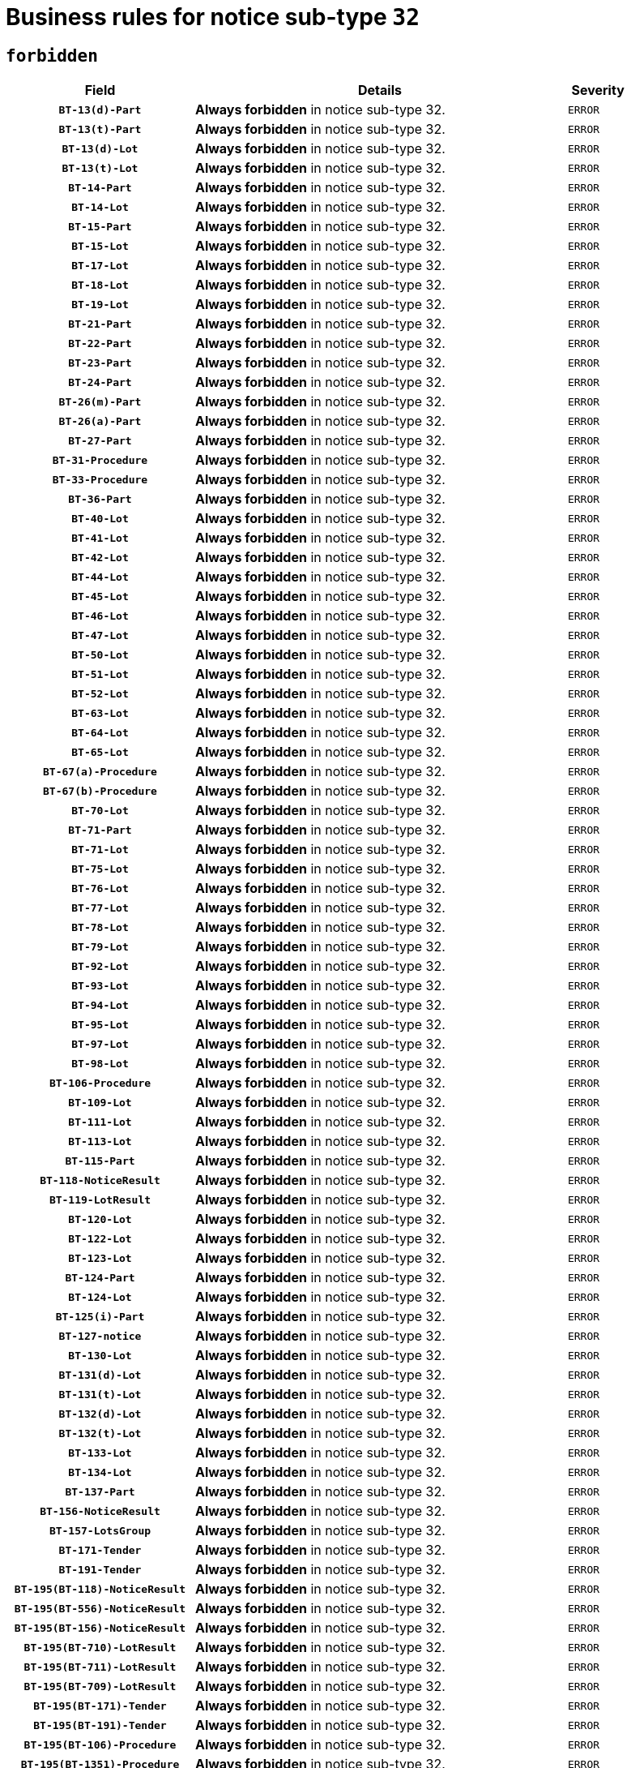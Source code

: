 = Business rules for notice sub-type `32`
:navtitle: Business Rules

== `forbidden`
[cols="<3,<6,>1", role="fixed-layout"]
|====
h| Field h|Details h|Severity 
h|`BT-13(d)-Part`
a|

*Always forbidden* in notice sub-type 32.
|`ERROR`
h|`BT-13(t)-Part`
a|

*Always forbidden* in notice sub-type 32.
|`ERROR`
h|`BT-13(d)-Lot`
a|

*Always forbidden* in notice sub-type 32.
|`ERROR`
h|`BT-13(t)-Lot`
a|

*Always forbidden* in notice sub-type 32.
|`ERROR`
h|`BT-14-Part`
a|

*Always forbidden* in notice sub-type 32.
|`ERROR`
h|`BT-14-Lot`
a|

*Always forbidden* in notice sub-type 32.
|`ERROR`
h|`BT-15-Part`
a|

*Always forbidden* in notice sub-type 32.
|`ERROR`
h|`BT-15-Lot`
a|

*Always forbidden* in notice sub-type 32.
|`ERROR`
h|`BT-17-Lot`
a|

*Always forbidden* in notice sub-type 32.
|`ERROR`
h|`BT-18-Lot`
a|

*Always forbidden* in notice sub-type 32.
|`ERROR`
h|`BT-19-Lot`
a|

*Always forbidden* in notice sub-type 32.
|`ERROR`
h|`BT-21-Part`
a|

*Always forbidden* in notice sub-type 32.
|`ERROR`
h|`BT-22-Part`
a|

*Always forbidden* in notice sub-type 32.
|`ERROR`
h|`BT-23-Part`
a|

*Always forbidden* in notice sub-type 32.
|`ERROR`
h|`BT-24-Part`
a|

*Always forbidden* in notice sub-type 32.
|`ERROR`
h|`BT-26(m)-Part`
a|

*Always forbidden* in notice sub-type 32.
|`ERROR`
h|`BT-26(a)-Part`
a|

*Always forbidden* in notice sub-type 32.
|`ERROR`
h|`BT-27-Part`
a|

*Always forbidden* in notice sub-type 32.
|`ERROR`
h|`BT-31-Procedure`
a|

*Always forbidden* in notice sub-type 32.
|`ERROR`
h|`BT-33-Procedure`
a|

*Always forbidden* in notice sub-type 32.
|`ERROR`
h|`BT-36-Part`
a|

*Always forbidden* in notice sub-type 32.
|`ERROR`
h|`BT-40-Lot`
a|

*Always forbidden* in notice sub-type 32.
|`ERROR`
h|`BT-41-Lot`
a|

*Always forbidden* in notice sub-type 32.
|`ERROR`
h|`BT-42-Lot`
a|

*Always forbidden* in notice sub-type 32.
|`ERROR`
h|`BT-44-Lot`
a|

*Always forbidden* in notice sub-type 32.
|`ERROR`
h|`BT-45-Lot`
a|

*Always forbidden* in notice sub-type 32.
|`ERROR`
h|`BT-46-Lot`
a|

*Always forbidden* in notice sub-type 32.
|`ERROR`
h|`BT-47-Lot`
a|

*Always forbidden* in notice sub-type 32.
|`ERROR`
h|`BT-50-Lot`
a|

*Always forbidden* in notice sub-type 32.
|`ERROR`
h|`BT-51-Lot`
a|

*Always forbidden* in notice sub-type 32.
|`ERROR`
h|`BT-52-Lot`
a|

*Always forbidden* in notice sub-type 32.
|`ERROR`
h|`BT-63-Lot`
a|

*Always forbidden* in notice sub-type 32.
|`ERROR`
h|`BT-64-Lot`
a|

*Always forbidden* in notice sub-type 32.
|`ERROR`
h|`BT-65-Lot`
a|

*Always forbidden* in notice sub-type 32.
|`ERROR`
h|`BT-67(a)-Procedure`
a|

*Always forbidden* in notice sub-type 32.
|`ERROR`
h|`BT-67(b)-Procedure`
a|

*Always forbidden* in notice sub-type 32.
|`ERROR`
h|`BT-70-Lot`
a|

*Always forbidden* in notice sub-type 32.
|`ERROR`
h|`BT-71-Part`
a|

*Always forbidden* in notice sub-type 32.
|`ERROR`
h|`BT-71-Lot`
a|

*Always forbidden* in notice sub-type 32.
|`ERROR`
h|`BT-75-Lot`
a|

*Always forbidden* in notice sub-type 32.
|`ERROR`
h|`BT-76-Lot`
a|

*Always forbidden* in notice sub-type 32.
|`ERROR`
h|`BT-77-Lot`
a|

*Always forbidden* in notice sub-type 32.
|`ERROR`
h|`BT-78-Lot`
a|

*Always forbidden* in notice sub-type 32.
|`ERROR`
h|`BT-79-Lot`
a|

*Always forbidden* in notice sub-type 32.
|`ERROR`
h|`BT-92-Lot`
a|

*Always forbidden* in notice sub-type 32.
|`ERROR`
h|`BT-93-Lot`
a|

*Always forbidden* in notice sub-type 32.
|`ERROR`
h|`BT-94-Lot`
a|

*Always forbidden* in notice sub-type 32.
|`ERROR`
h|`BT-95-Lot`
a|

*Always forbidden* in notice sub-type 32.
|`ERROR`
h|`BT-97-Lot`
a|

*Always forbidden* in notice sub-type 32.
|`ERROR`
h|`BT-98-Lot`
a|

*Always forbidden* in notice sub-type 32.
|`ERROR`
h|`BT-106-Procedure`
a|

*Always forbidden* in notice sub-type 32.
|`ERROR`
h|`BT-109-Lot`
a|

*Always forbidden* in notice sub-type 32.
|`ERROR`
h|`BT-111-Lot`
a|

*Always forbidden* in notice sub-type 32.
|`ERROR`
h|`BT-113-Lot`
a|

*Always forbidden* in notice sub-type 32.
|`ERROR`
h|`BT-115-Part`
a|

*Always forbidden* in notice sub-type 32.
|`ERROR`
h|`BT-118-NoticeResult`
a|

*Always forbidden* in notice sub-type 32.
|`ERROR`
h|`BT-119-LotResult`
a|

*Always forbidden* in notice sub-type 32.
|`ERROR`
h|`BT-120-Lot`
a|

*Always forbidden* in notice sub-type 32.
|`ERROR`
h|`BT-122-Lot`
a|

*Always forbidden* in notice sub-type 32.
|`ERROR`
h|`BT-123-Lot`
a|

*Always forbidden* in notice sub-type 32.
|`ERROR`
h|`BT-124-Part`
a|

*Always forbidden* in notice sub-type 32.
|`ERROR`
h|`BT-124-Lot`
a|

*Always forbidden* in notice sub-type 32.
|`ERROR`
h|`BT-125(i)-Part`
a|

*Always forbidden* in notice sub-type 32.
|`ERROR`
h|`BT-127-notice`
a|

*Always forbidden* in notice sub-type 32.
|`ERROR`
h|`BT-130-Lot`
a|

*Always forbidden* in notice sub-type 32.
|`ERROR`
h|`BT-131(d)-Lot`
a|

*Always forbidden* in notice sub-type 32.
|`ERROR`
h|`BT-131(t)-Lot`
a|

*Always forbidden* in notice sub-type 32.
|`ERROR`
h|`BT-132(d)-Lot`
a|

*Always forbidden* in notice sub-type 32.
|`ERROR`
h|`BT-132(t)-Lot`
a|

*Always forbidden* in notice sub-type 32.
|`ERROR`
h|`BT-133-Lot`
a|

*Always forbidden* in notice sub-type 32.
|`ERROR`
h|`BT-134-Lot`
a|

*Always forbidden* in notice sub-type 32.
|`ERROR`
h|`BT-137-Part`
a|

*Always forbidden* in notice sub-type 32.
|`ERROR`
h|`BT-156-NoticeResult`
a|

*Always forbidden* in notice sub-type 32.
|`ERROR`
h|`BT-157-LotsGroup`
a|

*Always forbidden* in notice sub-type 32.
|`ERROR`
h|`BT-171-Tender`
a|

*Always forbidden* in notice sub-type 32.
|`ERROR`
h|`BT-191-Tender`
a|

*Always forbidden* in notice sub-type 32.
|`ERROR`
h|`BT-195(BT-118)-NoticeResult`
a|

*Always forbidden* in notice sub-type 32.
|`ERROR`
h|`BT-195(BT-556)-NoticeResult`
a|

*Always forbidden* in notice sub-type 32.
|`ERROR`
h|`BT-195(BT-156)-NoticeResult`
a|

*Always forbidden* in notice sub-type 32.
|`ERROR`
h|`BT-195(BT-710)-LotResult`
a|

*Always forbidden* in notice sub-type 32.
|`ERROR`
h|`BT-195(BT-711)-LotResult`
a|

*Always forbidden* in notice sub-type 32.
|`ERROR`
h|`BT-195(BT-709)-LotResult`
a|

*Always forbidden* in notice sub-type 32.
|`ERROR`
h|`BT-195(BT-171)-Tender`
a|

*Always forbidden* in notice sub-type 32.
|`ERROR`
h|`BT-195(BT-191)-Tender`
a|

*Always forbidden* in notice sub-type 32.
|`ERROR`
h|`BT-195(BT-106)-Procedure`
a|

*Always forbidden* in notice sub-type 32.
|`ERROR`
h|`BT-195(BT-1351)-Procedure`
a|

*Always forbidden* in notice sub-type 32.
|`ERROR`
h|`BT-195(BT-1118)-NoticeResult`
a|

*Always forbidden* in notice sub-type 32.
|`ERROR`
h|`BT-195(BT-1561)-NoticeResult`
a|

*Always forbidden* in notice sub-type 32.
|`ERROR`
h|`BT-195(BT-660)-LotResult`
a|

*Always forbidden* in notice sub-type 32.
|`ERROR`
h|`BT-196(BT-118)-NoticeResult`
a|

*Always forbidden* in notice sub-type 32.
|`ERROR`
h|`BT-196(BT-556)-NoticeResult`
a|

*Always forbidden* in notice sub-type 32.
|`ERROR`
h|`BT-196(BT-156)-NoticeResult`
a|

*Always forbidden* in notice sub-type 32.
|`ERROR`
h|`BT-196(BT-710)-LotResult`
a|

*Always forbidden* in notice sub-type 32.
|`ERROR`
h|`BT-196(BT-711)-LotResult`
a|

*Always forbidden* in notice sub-type 32.
|`ERROR`
h|`BT-196(BT-709)-LotResult`
a|

*Always forbidden* in notice sub-type 32.
|`ERROR`
h|`BT-196(BT-171)-Tender`
a|

*Always forbidden* in notice sub-type 32.
|`ERROR`
h|`BT-196(BT-191)-Tender`
a|

*Always forbidden* in notice sub-type 32.
|`ERROR`
h|`BT-196(BT-106)-Procedure`
a|

*Always forbidden* in notice sub-type 32.
|`ERROR`
h|`BT-196(BT-1351)-Procedure`
a|

*Always forbidden* in notice sub-type 32.
|`ERROR`
h|`BT-196(BT-1118)-NoticeResult`
a|

*Always forbidden* in notice sub-type 32.
|`ERROR`
h|`BT-196(BT-1561)-NoticeResult`
a|

*Always forbidden* in notice sub-type 32.
|`ERROR`
h|`BT-196(BT-660)-LotResult`
a|

*Always forbidden* in notice sub-type 32.
|`ERROR`
h|`BT-197(BT-118)-NoticeResult`
a|

*Always forbidden* in notice sub-type 32.
|`ERROR`
h|`BT-197(BT-556)-NoticeResult`
a|

*Always forbidden* in notice sub-type 32.
|`ERROR`
h|`BT-197(BT-156)-NoticeResult`
a|

*Always forbidden* in notice sub-type 32.
|`ERROR`
h|`BT-197(BT-710)-LotResult`
a|

*Always forbidden* in notice sub-type 32.
|`ERROR`
h|`BT-197(BT-711)-LotResult`
a|

*Always forbidden* in notice sub-type 32.
|`ERROR`
h|`BT-197(BT-709)-LotResult`
a|

*Always forbidden* in notice sub-type 32.
|`ERROR`
h|`BT-197(BT-171)-Tender`
a|

*Always forbidden* in notice sub-type 32.
|`ERROR`
h|`BT-197(BT-191)-Tender`
a|

*Always forbidden* in notice sub-type 32.
|`ERROR`
h|`BT-197(BT-106)-Procedure`
a|

*Always forbidden* in notice sub-type 32.
|`ERROR`
h|`BT-197(BT-1351)-Procedure`
a|

*Always forbidden* in notice sub-type 32.
|`ERROR`
h|`BT-197(BT-1118)-NoticeResult`
a|

*Always forbidden* in notice sub-type 32.
|`ERROR`
h|`BT-197(BT-1561)-NoticeResult`
a|

*Always forbidden* in notice sub-type 32.
|`ERROR`
h|`BT-197(BT-660)-LotResult`
a|

*Always forbidden* in notice sub-type 32.
|`ERROR`
h|`BT-198(BT-118)-NoticeResult`
a|

*Always forbidden* in notice sub-type 32.
|`ERROR`
h|`BT-198(BT-556)-NoticeResult`
a|

*Always forbidden* in notice sub-type 32.
|`ERROR`
h|`BT-198(BT-156)-NoticeResult`
a|

*Always forbidden* in notice sub-type 32.
|`ERROR`
h|`BT-198(BT-710)-LotResult`
a|

*Always forbidden* in notice sub-type 32.
|`ERROR`
h|`BT-198(BT-711)-LotResult`
a|

*Always forbidden* in notice sub-type 32.
|`ERROR`
h|`BT-198(BT-709)-LotResult`
a|

*Always forbidden* in notice sub-type 32.
|`ERROR`
h|`BT-198(BT-171)-Tender`
a|

*Always forbidden* in notice sub-type 32.
|`ERROR`
h|`BT-198(BT-191)-Tender`
a|

*Always forbidden* in notice sub-type 32.
|`ERROR`
h|`BT-198(BT-106)-Procedure`
a|

*Always forbidden* in notice sub-type 32.
|`ERROR`
h|`BT-198(BT-1351)-Procedure`
a|

*Always forbidden* in notice sub-type 32.
|`ERROR`
h|`BT-198(BT-1118)-NoticeResult`
a|

*Always forbidden* in notice sub-type 32.
|`ERROR`
h|`BT-198(BT-1561)-NoticeResult`
a|

*Always forbidden* in notice sub-type 32.
|`ERROR`
h|`BT-198(BT-660)-LotResult`
a|

*Always forbidden* in notice sub-type 32.
|`ERROR`
h|`BT-200-Contract`
a|

*Always forbidden* in notice sub-type 32.
|`ERROR`
h|`BT-201-Contract`
a|

*Always forbidden* in notice sub-type 32.
|`ERROR`
h|`BT-202-Contract`
a|

*Always forbidden* in notice sub-type 32.
|`ERROR`
h|`BT-262-Part`
a|

*Always forbidden* in notice sub-type 32.
|`ERROR`
h|`BT-263-Part`
a|

*Always forbidden* in notice sub-type 32.
|`ERROR`
h|`BT-271-Procedure`
a|

*Always forbidden* in notice sub-type 32.
|`ERROR`
h|`BT-271-LotsGroup`
a|

*Always forbidden* in notice sub-type 32.
|`ERROR`
h|`BT-271-Lot`
a|

*Always forbidden* in notice sub-type 32.
|`ERROR`
h|`BT-300-Part`
a|

*Always forbidden* in notice sub-type 32.
|`ERROR`
h|`BT-500-Business`
a|

*Always forbidden* in notice sub-type 32.
|`ERROR`
h|`BT-501-Business-National`
a|

*Always forbidden* in notice sub-type 32.
|`ERROR`
h|`BT-501-Business-European`
a|

*Always forbidden* in notice sub-type 32.
|`ERROR`
h|`BT-502-Business`
a|

*Always forbidden* in notice sub-type 32.
|`ERROR`
h|`BT-503-Business`
a|

*Always forbidden* in notice sub-type 32.
|`ERROR`
h|`BT-505-Business`
a|

*Always forbidden* in notice sub-type 32.
|`ERROR`
h|`BT-506-Business`
a|

*Always forbidden* in notice sub-type 32.
|`ERROR`
h|`BT-507-Business`
a|

*Always forbidden* in notice sub-type 32.
|`ERROR`
h|`BT-510(a)-Business`
a|

*Always forbidden* in notice sub-type 32.
|`ERROR`
h|`BT-510(b)-Business`
a|

*Always forbidden* in notice sub-type 32.
|`ERROR`
h|`BT-510(c)-Business`
a|

*Always forbidden* in notice sub-type 32.
|`ERROR`
h|`BT-512-Business`
a|

*Always forbidden* in notice sub-type 32.
|`ERROR`
h|`BT-513-Business`
a|

*Always forbidden* in notice sub-type 32.
|`ERROR`
h|`BT-514-Business`
a|

*Always forbidden* in notice sub-type 32.
|`ERROR`
h|`BT-531-Part`
a|

*Always forbidden* in notice sub-type 32.
|`ERROR`
h|`BT-536-Part`
a|

*Always forbidden* in notice sub-type 32.
|`ERROR`
h|`BT-537-Part`
a|

*Always forbidden* in notice sub-type 32.
|`ERROR`
h|`BT-538-Part`
a|

*Always forbidden* in notice sub-type 32.
|`ERROR`
h|`BT-556-NoticeResult`
a|

*Always forbidden* in notice sub-type 32.
|`ERROR`
h|`BT-578-Lot`
a|

*Always forbidden* in notice sub-type 32.
|`ERROR`
h|`BT-615-Part`
a|

*Always forbidden* in notice sub-type 32.
|`ERROR`
h|`BT-615-Lot`
a|

*Always forbidden* in notice sub-type 32.
|`ERROR`
h|`BT-630(d)-Lot`
a|

*Always forbidden* in notice sub-type 32.
|`ERROR`
h|`BT-630(t)-Lot`
a|

*Always forbidden* in notice sub-type 32.
|`ERROR`
h|`BT-631-Lot`
a|

*Always forbidden* in notice sub-type 32.
|`ERROR`
h|`BT-632-Part`
a|

*Always forbidden* in notice sub-type 32.
|`ERROR`
h|`BT-632-Lot`
a|

*Always forbidden* in notice sub-type 32.
|`ERROR`
h|`BT-644-Lot`
a|

*Always forbidden* in notice sub-type 32.
|`ERROR`
h|`BT-651-Lot`
a|

*Always forbidden* in notice sub-type 32.
|`ERROR`
h|`BT-660-LotResult`
a|

*Always forbidden* in notice sub-type 32.
|`ERROR`
h|`BT-661-Lot`
a|

*Always forbidden* in notice sub-type 32.
|`ERROR`
h|`BT-707-Part`
a|

*Always forbidden* in notice sub-type 32.
|`ERROR`
h|`BT-707-Lot`
a|

*Always forbidden* in notice sub-type 32.
|`ERROR`
h|`BT-708-Part`
a|

*Always forbidden* in notice sub-type 32.
|`ERROR`
h|`BT-708-Lot`
a|

*Always forbidden* in notice sub-type 32.
|`ERROR`
h|`BT-709-LotResult`
a|

*Always forbidden* in notice sub-type 32.
|`ERROR`
h|`BT-710-LotResult`
a|

*Always forbidden* in notice sub-type 32.
|`ERROR`
h|`BT-711-LotResult`
a|

*Always forbidden* in notice sub-type 32.
|`ERROR`
h|`BT-717-Lot`
a|

*Always forbidden* in notice sub-type 32.
|`ERROR`
h|`BT-723-LotResult`
a|

*Always forbidden* in notice sub-type 32.
|`ERROR`
h|`BT-726-Part`
a|

*Always forbidden* in notice sub-type 32.
|`ERROR`
h|`BT-726-LotsGroup`
a|

*Always forbidden* in notice sub-type 32.
|`ERROR`
h|`BT-726-Lot`
a|

*Always forbidden* in notice sub-type 32.
|`ERROR`
h|`BT-727-Part`
a|

*Always forbidden* in notice sub-type 32.
|`ERROR`
h|`BT-728-Part`
a|

*Always forbidden* in notice sub-type 32.
|`ERROR`
h|`BT-729-Lot`
a|

*Always forbidden* in notice sub-type 32.
|`ERROR`
h|`BT-732-Lot`
a|

*Always forbidden* in notice sub-type 32.
|`ERROR`
h|`BT-735-Lot`
a|

*Always forbidden* in notice sub-type 32.
|`ERROR`
h|`BT-735-LotResult`
a|

*Always forbidden* in notice sub-type 32.
|`ERROR`
h|`BT-736-Part`
a|

*Always forbidden* in notice sub-type 32.
|`ERROR`
h|`BT-736-Lot`
a|

*Always forbidden* in notice sub-type 32.
|`ERROR`
h|`BT-737-Part`
a|

*Always forbidden* in notice sub-type 32.
|`ERROR`
h|`BT-737-Lot`
a|

*Always forbidden* in notice sub-type 32.
|`ERROR`
h|`BT-739-Business`
a|

*Always forbidden* in notice sub-type 32.
|`ERROR`
h|`BT-743-Lot`
a|

*Always forbidden* in notice sub-type 32.
|`ERROR`
h|`BT-744-Lot`
a|

*Always forbidden* in notice sub-type 32.
|`ERROR`
h|`BT-745-Lot`
a|

*Always forbidden* in notice sub-type 32.
|`ERROR`
h|`BT-747-Lot`
a|

*Always forbidden* in notice sub-type 32.
|`ERROR`
h|`BT-748-Lot`
a|

*Always forbidden* in notice sub-type 32.
|`ERROR`
h|`BT-749-Lot`
a|

*Always forbidden* in notice sub-type 32.
|`ERROR`
h|`BT-750-Lot`
a|

*Always forbidden* in notice sub-type 32.
|`ERROR`
h|`BT-751-Lot`
a|

*Always forbidden* in notice sub-type 32.
|`ERROR`
h|`BT-752-Lot`
a|

*Always forbidden* in notice sub-type 32.
|`ERROR`
h|`BT-756-Procedure`
a|

*Always forbidden* in notice sub-type 32.
|`ERROR`
h|`BT-761-Lot`
a|

*Always forbidden* in notice sub-type 32.
|`ERROR`
h|`BT-763-Procedure`
a|

*Always forbidden* in notice sub-type 32.
|`ERROR`
h|`BT-764-Lot`
a|

*Always forbidden* in notice sub-type 32.
|`ERROR`
h|`BT-765-Part`
a|

*Always forbidden* in notice sub-type 32.
|`ERROR`
h|`BT-765-Lot`
a|

*Always forbidden* in notice sub-type 32.
|`ERROR`
h|`BT-766-Lot`
a|

*Always forbidden* in notice sub-type 32.
|`ERROR`
h|`BT-766-Part`
a|

*Always forbidden* in notice sub-type 32.
|`ERROR`
h|`BT-769-Lot`
a|

*Always forbidden* in notice sub-type 32.
|`ERROR`
h|`BT-771-Lot`
a|

*Always forbidden* in notice sub-type 32.
|`ERROR`
h|`BT-772-Lot`
a|

*Always forbidden* in notice sub-type 32.
|`ERROR`
h|`BT-779-Tender`
a|

*Always forbidden* in notice sub-type 32.
|`ERROR`
h|`BT-780-Tender`
a|

*Always forbidden* in notice sub-type 32.
|`ERROR`
h|`BT-781-Lot`
a|

*Always forbidden* in notice sub-type 32.
|`ERROR`
h|`BT-782-Tender`
a|

*Always forbidden* in notice sub-type 32.
|`ERROR`
h|`BT-783-Review`
a|

*Always forbidden* in notice sub-type 32.
|`ERROR`
h|`BT-784-Review`
a|

*Always forbidden* in notice sub-type 32.
|`ERROR`
h|`BT-785-Review`
a|

*Always forbidden* in notice sub-type 32.
|`ERROR`
h|`BT-786-Review`
a|

*Always forbidden* in notice sub-type 32.
|`ERROR`
h|`BT-787-Review`
a|

*Always forbidden* in notice sub-type 32.
|`ERROR`
h|`BT-788-Review`
a|

*Always forbidden* in notice sub-type 32.
|`ERROR`
h|`BT-789-Review`
a|

*Always forbidden* in notice sub-type 32.
|`ERROR`
h|`BT-790-Review`
a|

*Always forbidden* in notice sub-type 32.
|`ERROR`
h|`BT-791-Review`
a|

*Always forbidden* in notice sub-type 32.
|`ERROR`
h|`BT-792-Review`
a|

*Always forbidden* in notice sub-type 32.
|`ERROR`
h|`BT-793-Review`
a|

*Always forbidden* in notice sub-type 32.
|`ERROR`
h|`BT-794-Review`
a|

*Always forbidden* in notice sub-type 32.
|`ERROR`
h|`BT-795-Review`
a|

*Always forbidden* in notice sub-type 32.
|`ERROR`
h|`BT-796-Review`
a|

*Always forbidden* in notice sub-type 32.
|`ERROR`
h|`BT-797-Review`
a|

*Always forbidden* in notice sub-type 32.
|`ERROR`
h|`BT-798-Review`
a|

*Always forbidden* in notice sub-type 32.
|`ERROR`
h|`BT-799-ReviewBody`
a|

*Always forbidden* in notice sub-type 32.
|`ERROR`
h|`BT-800(d)-Lot`
a|

*Always forbidden* in notice sub-type 32.
|`ERROR`
h|`BT-800(t)-Lot`
a|

*Always forbidden* in notice sub-type 32.
|`ERROR`
h|`BT-801-Lot`
a|

*Always forbidden* in notice sub-type 32.
|`ERROR`
h|`BT-802-Lot`
a|

*Always forbidden* in notice sub-type 32.
|`ERROR`
h|`BT-1118-NoticeResult`
a|

*Always forbidden* in notice sub-type 32.
|`ERROR`
h|`BT-1251-Part`
a|

*Always forbidden* in notice sub-type 32.
|`ERROR`
h|`BT-1311(d)-Lot`
a|

*Always forbidden* in notice sub-type 32.
|`ERROR`
h|`BT-1311(t)-Lot`
a|

*Always forbidden* in notice sub-type 32.
|`ERROR`
h|`BT-1351-Procedure`
a|

*Always forbidden* in notice sub-type 32.
|`ERROR`
h|`BT-1501(n)-Contract`
a|

*Always forbidden* in notice sub-type 32.
|`ERROR`
h|`BT-1501(s)-Contract`
a|

*Always forbidden* in notice sub-type 32.
|`ERROR`
h|`BT-1561-NoticeResult`
a|

*Always forbidden* in notice sub-type 32.
|`ERROR`
h|`BT-1711-Tender`
a|

*Always forbidden* in notice sub-type 32.
|`ERROR`
h|`BT-5010-Lot`
a|

*Always forbidden* in notice sub-type 32.
|`ERROR`
h|`BT-5071-Part`
a|

*Always forbidden* in notice sub-type 32.
|`ERROR`
h|`BT-5101(a)-Part`
a|

*Always forbidden* in notice sub-type 32.
|`ERROR`
h|`BT-5101(b)-Part`
a|

*Always forbidden* in notice sub-type 32.
|`ERROR`
h|`BT-5101(c)-Part`
a|

*Always forbidden* in notice sub-type 32.
|`ERROR`
h|`BT-5121-Part`
a|

*Always forbidden* in notice sub-type 32.
|`ERROR`
h|`BT-5131-Part`
a|

*Always forbidden* in notice sub-type 32.
|`ERROR`
h|`BT-5141-Part`
a|

*Always forbidden* in notice sub-type 32.
|`ERROR`
h|`BT-6140-Lot`
a|

*Always forbidden* in notice sub-type 32.
|`ERROR`
h|`BT-7220-Lot`
a|

*Always forbidden* in notice sub-type 32.
|`ERROR`
h|`BT-7531-Lot`
a|

*Always forbidden* in notice sub-type 32.
|`ERROR`
h|`BT-7532-Lot`
a|

*Always forbidden* in notice sub-type 32.
|`ERROR`
h|`OPP-020-Contract`
a|

*Always forbidden* in notice sub-type 32.
|`ERROR`
h|`OPP-021-Contract`
a|

*Always forbidden* in notice sub-type 32.
|`ERROR`
h|`OPP-022-Contract`
a|

*Always forbidden* in notice sub-type 32.
|`ERROR`
h|`OPP-023-Contract`
a|

*Always forbidden* in notice sub-type 32.
|`ERROR`
h|`OPP-030-Tender`
a|

*Always forbidden* in notice sub-type 32.
|`ERROR`
h|`OPP-031-Tender`
a|

*Always forbidden* in notice sub-type 32.
|`ERROR`
h|`OPP-032-Tender`
a|

*Always forbidden* in notice sub-type 32.
|`ERROR`
h|`OPP-033-Tender`
a|

*Always forbidden* in notice sub-type 32.
|`ERROR`
h|`OPP-034-Tender`
a|

*Always forbidden* in notice sub-type 32.
|`ERROR`
h|`OPP-040-Procedure`
a|

*Always forbidden* in notice sub-type 32.
|`ERROR`
h|`OPP-051-Organization`
a|

*Always forbidden* in notice sub-type 32.
|`ERROR`
h|`OPP-052-Organization`
a|

*Always forbidden* in notice sub-type 32.
|`ERROR`
h|`OPP-080-Tender`
a|

*Always forbidden* in notice sub-type 32.
|`ERROR`
h|`OPP-100-Business`
a|

*Always forbidden* in notice sub-type 32.
|`ERROR`
h|`OPP-105-Business`
a|

*Always forbidden* in notice sub-type 32.
|`ERROR`
h|`OPP-110-Business`
a|

*Always forbidden* in notice sub-type 32.
|`ERROR`
h|`OPP-111-Business`
a|

*Always forbidden* in notice sub-type 32.
|`ERROR`
h|`OPP-112-Business`
a|

*Always forbidden* in notice sub-type 32.
|`ERROR`
h|`OPP-113-Business-European`
a|

*Always forbidden* in notice sub-type 32.
|`ERROR`
h|`OPP-120-Business`
a|

*Always forbidden* in notice sub-type 32.
|`ERROR`
h|`OPP-121-Business`
a|

*Always forbidden* in notice sub-type 32.
|`ERROR`
h|`OPP-122-Business`
a|

*Always forbidden* in notice sub-type 32.
|`ERROR`
h|`OPP-123-Business`
a|

*Always forbidden* in notice sub-type 32.
|`ERROR`
h|`OPP-130-Business`
a|

*Always forbidden* in notice sub-type 32.
|`ERROR`
h|`OPP-131-Business`
a|

*Always forbidden* in notice sub-type 32.
|`ERROR`
h|`OPA-36-Part-Number`
a|

*Always forbidden* in notice sub-type 32.
|`ERROR`
h|`OPT-050-Part`
a|

*Always forbidden* in notice sub-type 32.
|`ERROR`
h|`OPT-050-Lot`
a|

*Always forbidden* in notice sub-type 32.
|`ERROR`
h|`OPT-060-Lot`
a|

*Always forbidden* in notice sub-type 32.
|`ERROR`
h|`OPT-070-Lot`
a|

*Always forbidden* in notice sub-type 32.
|`ERROR`
h|`OPT-071-Lot`
a|

*Always forbidden* in notice sub-type 32.
|`ERROR`
h|`OPT-072-Lot`
a|

*Always forbidden* in notice sub-type 32.
|`ERROR`
h|`OPT-090-Lot`
a|

*Always forbidden* in notice sub-type 32.
|`ERROR`
h|`OPT-091-ReviewReq`
a|

*Always forbidden* in notice sub-type 32.
|`ERROR`
h|`OPT-092-ReviewBody`
a|

*Always forbidden* in notice sub-type 32.
|`ERROR`
h|`OPT-092-ReviewReq`
a|

*Always forbidden* in notice sub-type 32.
|`ERROR`
h|`OPA-98-Lot-Number`
a|

*Always forbidden* in notice sub-type 32.
|`ERROR`
h|`OPT-110-Part-FiscalLegis`
a|

*Always forbidden* in notice sub-type 32.
|`ERROR`
h|`OPT-111-Part-FiscalLegis`
a|

*Always forbidden* in notice sub-type 32.
|`ERROR`
h|`OPT-112-Part-EnvironLegis`
a|

*Always forbidden* in notice sub-type 32.
|`ERROR`
h|`OPT-113-Part-EmployLegis`
a|

*Always forbidden* in notice sub-type 32.
|`ERROR`
h|`OPA-118-NoticeResult-Currency`
a|

*Always forbidden* in notice sub-type 32.
|`ERROR`
h|`OPT-120-Part-EnvironLegis`
a|

*Always forbidden* in notice sub-type 32.
|`ERROR`
h|`OPT-130-Part-EmployLegis`
a|

*Always forbidden* in notice sub-type 32.
|`ERROR`
h|`OPT-140-Part`
a|

*Always forbidden* in notice sub-type 32.
|`ERROR`
h|`OPT-140-Lot`
a|

*Always forbidden* in notice sub-type 32.
|`ERROR`
h|`OPT-150-Lot`
a|

*Always forbidden* in notice sub-type 32.
|`ERROR`
h|`OPT-155-LotResult`
a|

*Always forbidden* in notice sub-type 32.
|`ERROR`
h|`OPT-156-LotResult`
a|

*Always forbidden* in notice sub-type 32.
|`ERROR`
h|`OPT-301-Part-FiscalLegis`
a|

*Always forbidden* in notice sub-type 32.
|`ERROR`
h|`OPT-301-Part-EnvironLegis`
a|

*Always forbidden* in notice sub-type 32.
|`ERROR`
h|`OPT-301-Part-EmployLegis`
a|

*Always forbidden* in notice sub-type 32.
|`ERROR`
h|`OPT-301-Part-AddInfo`
a|

*Always forbidden* in notice sub-type 32.
|`ERROR`
h|`OPT-301-Part-DocProvider`
a|

*Always forbidden* in notice sub-type 32.
|`ERROR`
h|`OPT-301-Part-TenderReceipt`
a|

*Always forbidden* in notice sub-type 32.
|`ERROR`
h|`OPT-301-Part-TenderEval`
a|

*Always forbidden* in notice sub-type 32.
|`ERROR`
h|`OPT-301-Part-ReviewOrg`
a|

*Always forbidden* in notice sub-type 32.
|`ERROR`
h|`OPT-301-Part-ReviewInfo`
a|

*Always forbidden* in notice sub-type 32.
|`ERROR`
h|`OPT-301-Part-Mediator`
a|

*Always forbidden* in notice sub-type 32.
|`ERROR`
h|`OPT-301-Lot-TenderReceipt`
a|

*Always forbidden* in notice sub-type 32.
|`ERROR`
h|`OPT-301-Lot-TenderEval`
a|

*Always forbidden* in notice sub-type 32.
|`ERROR`
h|`OPT-301-ReviewBody`
a|

*Always forbidden* in notice sub-type 32.
|`ERROR`
h|`OPT-301-ReviewReq`
a|

*Always forbidden* in notice sub-type 32.
|`ERROR`
|====

== `mandatory`
[cols="<3,<6,>1", role="fixed-layout"]
|====
h| Field h|Details h|Severity 
h|`BT-01-notice`
a|

*Always mandatory* in notice sub-type 32.
|`ERROR`
h|`BT-02-notice`
a|

*Always mandatory* in notice sub-type 32.
|`ERROR`
h|`BT-03-notice`
a|

*Always mandatory* in notice sub-type 32.
|`ERROR`
h|`BT-04-notice`
a|

*Always mandatory* in notice sub-type 32.
|`ERROR`
h|`BT-05(a)-notice`
a|

*Always mandatory* in notice sub-type 32.
|`ERROR`
h|`BT-05(b)-notice`
a|

*Always mandatory* in notice sub-type 32.
|`ERROR`
h|`BT-11-Procedure-Buyer`
a|

*Always mandatory* in notice sub-type 32.
|`ERROR`
h|`BT-21-Procedure`
a|

*Always mandatory* in notice sub-type 32.
|`ERROR`
h|`BT-21-Lot`
a|

*Always mandatory* in notice sub-type 32.
|`ERROR`
h|`BT-22-Lot`
a|

*Always mandatory* in notice sub-type 32.
|`ERROR`
h|`BT-23-Procedure`
a|

*Always mandatory* in notice sub-type 32.
|`ERROR`
h|`BT-23-Lot`
a|

*Always mandatory* in notice sub-type 32.
|`ERROR`
h|`BT-24-Procedure`
a|

*Always mandatory* in notice sub-type 32.
|`ERROR`
h|`BT-24-Lot`
a|

*Always mandatory* in notice sub-type 32.
|`ERROR`
h|`BT-26(m)-Procedure`
a|

*Always mandatory* in notice sub-type 32.
|`ERROR`
h|`BT-26(m)-Lot`
a|

*Always mandatory* in notice sub-type 32.
|`ERROR`
h|`BT-60-Lot`
a|

*Always mandatory* in notice sub-type 32.
|`ERROR`
h|`BT-137-Lot`
a|

*Always mandatory* in notice sub-type 32.
|`ERROR`
h|`BT-142-LotResult`
a|

*Always mandatory* in notice sub-type 32.
|`ERROR`
h|`BT-262-Procedure`
a|

*Always mandatory* in notice sub-type 32.
|`ERROR`
h|`BT-262-Lot`
a|

*Always mandatory* in notice sub-type 32.
|`ERROR`
h|`BT-500-Organization-Company`
a|

*Always mandatory* in notice sub-type 32.
|`ERROR`
h|`BT-501-Organization-Company`
a|

*Always mandatory* in notice sub-type 32.
|`ERROR`
h|`BT-503-Organization-Company`
a|

*Always mandatory* in notice sub-type 32.
|`ERROR`
h|`BT-506-Organization-Company`
a|

*Always mandatory* in notice sub-type 32.
|`ERROR`
h|`BT-513-Organization-Company`
a|

*Always mandatory* in notice sub-type 32.
|`ERROR`
h|`BT-514-Organization-Company`
a|

*Always mandatory* in notice sub-type 32.
|`ERROR`
h|`BT-539-Lot`
a|

*Always mandatory* in notice sub-type 32.
|`ERROR`
h|`BT-701-notice`
a|

*Always mandatory* in notice sub-type 32.
|`ERROR`
h|`BT-702(a)-notice`
a|

*Always mandatory* in notice sub-type 32.
|`ERROR`
h|`BT-740-Procedure-Buyer`
a|

*Always mandatory* in notice sub-type 32.
|`ERROR`
h|`BT-757-notice`
a|

*Always mandatory* in notice sub-type 32.
|`ERROR`
h|`OPP-070-notice`
a|

*Always mandatory* in notice sub-type 32.
|`ERROR`
h|`OPT-001-notice`
a|

*Always mandatory* in notice sub-type 32.
|`ERROR`
h|`OPT-002-notice`
a|

*Always mandatory* in notice sub-type 32.
|`ERROR`
h|`OPT-200-Organization-Company`
a|

*Always mandatory* in notice sub-type 32.
|`ERROR`
h|`OPT-300-Procedure-Buyer`
a|

*Always mandatory* in notice sub-type 32.
|`ERROR`
h|`OPT-301-Lot-AddInfo`
a|

*Always mandatory* in notice sub-type 32.
|`ERROR`
h|`OPT-301-Lot-ReviewOrg`
a|

*Always mandatory* in notice sub-type 32.
|`ERROR`
h|`OPT-322-LotResult`
a|

*Always mandatory* in notice sub-type 32.
|`ERROR`
h|`OPT-999`
a|

*Always mandatory* in notice sub-type 32.
|`ERROR`
|====


